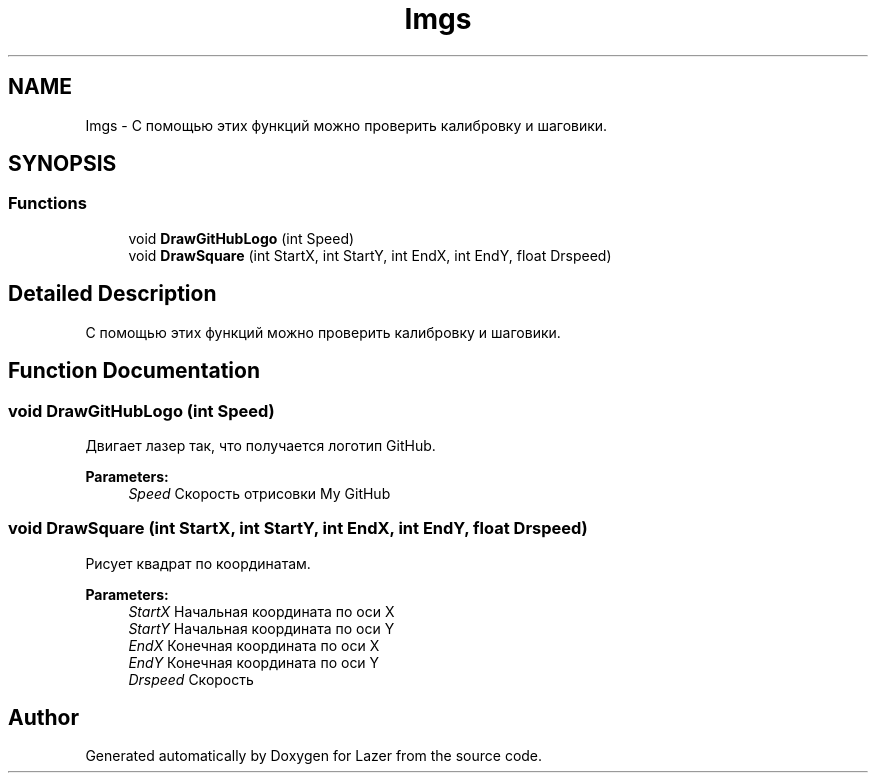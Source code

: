 .TH "Imgs" 3 "Wed Aug 22 2018" "Version 1.1" "Lazer" \" -*- nroff -*-
.ad l
.nh
.SH NAME
Imgs \- С помощью этих функций можно проверить калибровку и шаговики\&.  

.SH SYNOPSIS
.br
.PP
.SS "Functions"

.in +1c
.ti -1c
.RI "void \fBDrawGitHubLogo\fP (int Speed)"
.br
.ti -1c
.RI "void \fBDrawSquare\fP (int StartX, int StartY, int EndX, int EndY, float Drspeed)"
.br
.in -1c
.SH "Detailed Description"
.PP 
С помощью этих функций можно проверить калибровку и шаговики\&. 


.SH "Function Documentation"
.PP 
.SS "void DrawGitHubLogo (int Speed)"
Двигает лазер так, что получается логотип GitHub\&. 
.PP
\fBParameters:\fP
.RS 4
\fISpeed\fP Скорость отрисовки My GitHub 
.RE
.PP

.SS "void DrawSquare (int StartX, int StartY, int EndX, int EndY, float Drspeed)"
Рисует квадрат по координатам\&. 
.PP
\fBParameters:\fP
.RS 4
\fIStartX\fP Начальная координата по оси X 
.br
\fIStartY\fP Начальная координата по оси Y 
.br
\fIEndX\fP Конечная координата по оси X 
.br
\fIEndY\fP Конечная координата по оси Y 
.br
\fIDrspeed\fP Скорость 
.RE
.PP

.SH "Author"
.PP 
Generated automatically by Doxygen for Lazer from the source code\&.
